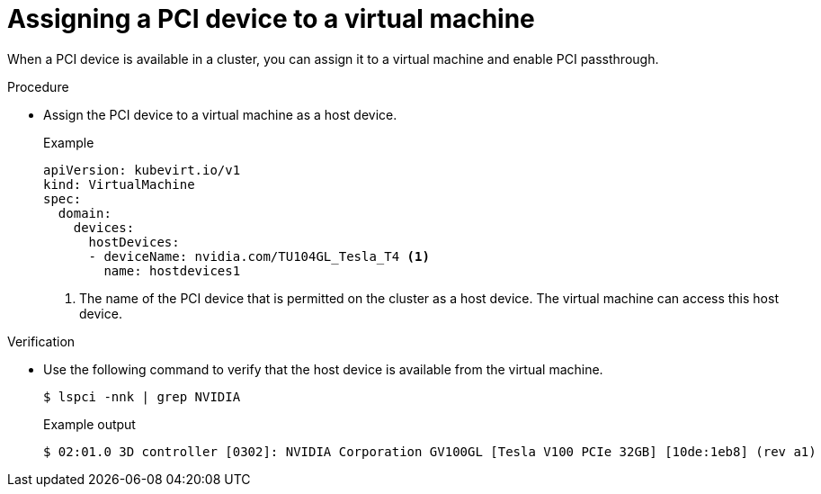 // Module included in the following assemblies:
//
// * virt/virtual_machines/advanced_vm_management/virt-configuring-pci-passthrough.adoc

:_mod-docs-content-type: PROCEDURE
[id="virt-assigning-pci-device-virtual-machine_{context}"]
= Assigning a PCI device to a virtual machine

When a PCI device is available in a cluster, you can assign it to a virtual machine and enable PCI passthrough.

.Procedure
* Assign the PCI device to a virtual machine as a host device.
+
.Example
[source,yaml]
----
apiVersion: kubevirt.io/v1
kind: VirtualMachine
spec:
  domain:
    devices:
      hostDevices:
      - deviceName: nvidia.com/TU104GL_Tesla_T4 <1>
        name: hostdevices1
----
<1> The name of the PCI device that is permitted on the cluster as a host device. The virtual machine can access this host device.

.Verification
* Use the following command to verify that the host device is available from the virtual machine.
+
[source,terminal]
$ lspci -nnk | grep NVIDIA
+
.Example output
[source,terminal]
----
$ 02:01.0 3D controller [0302]: NVIDIA Corporation GV100GL [Tesla V100 PCIe 32GB] [10de:1eb8] (rev a1)
----